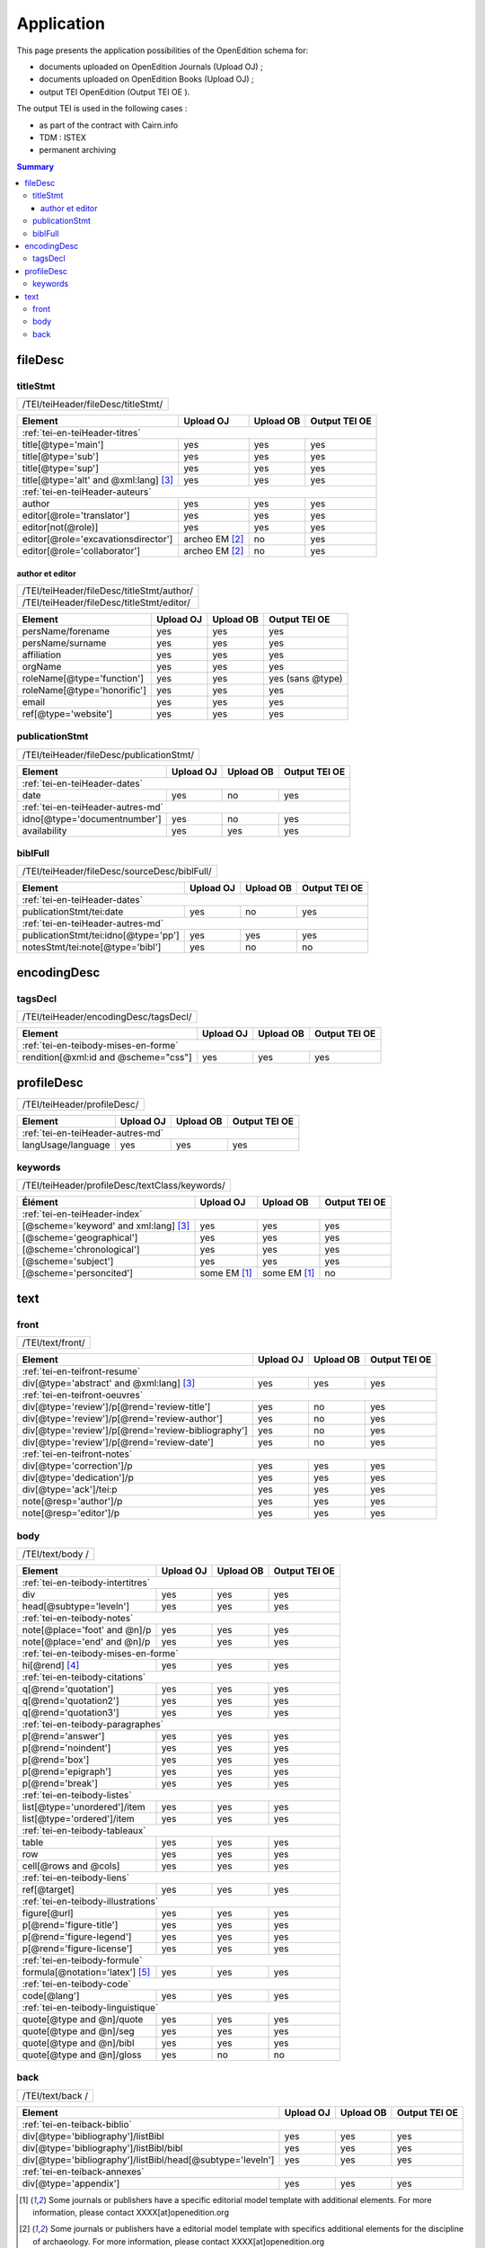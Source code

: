.. _tei-en-application:

Application
##########################################

This page presents the application possibilities of the OpenEdition schema for: 

- documents uploaded on OpenEdition Journals (Upload OJ) ; 
- documents uploaded on OpenEdition Books (Upload OJ) ;
- output TEI OpenEdition (Output TEI OE ).

The output TEI is used in the following cases :

- as part of the contract with Cairn.info
- TDM : ISTEX
- permanent archiving

.. TODO à détailler ?

.. contents:: Summary
   :depth: 3


fileDesc
============================================================

titleStmt
------------------------------------------------------------

+-------------------------------------------+-----------------------+-------------+-----------------+
| /TEI/teiHeader/fileDesc/titleStmt/                                                                |
+-------------------------------------------+-----------------------+-------------+-----------------+

+-------------------------------------------+-----------------------+-------------+-----------------+
| Element                                   | Upload OJ             | Upload OB   | Output TEI OE   |
+===========================================+=======================+=============+=================+
| :ref:`tei-en-teiHeader-titres`                                                                    |
+-------------------------------------------+-----------------------+-------------+-----------------+
| title[@type='main']                       | yes                   | yes         | yes             |
+-------------------------------------------+-----------------------+-------------+-----------------+
| title[@type='sub']                        | yes                   | yes         | yes             |
+-------------------------------------------+-----------------------+-------------+-----------------+
| title[@type='sup']                        | yes                   | yes         | yes             |
+-------------------------------------------+-----------------------+-------------+-----------------+
| title[@type='alt' and @xml:lang] [3]_     | yes                   | yes         | yes             |
+-------------------------------------------+-----------------------+-------------+-----------------+
| :ref:`tei-en-teiHeader-auteurs`                                                                   |
+-------------------------------------------+-----------------------+-------------+-----------------+
| author                                    | yes                   | yes         | yes             |
+-------------------------------------------+-----------------------+-------------+-----------------+
| editor[@role='translator']                | yes                   | yes         | yes             |
+-------------------------------------------+-----------------------+-------------+-----------------+
| editor[not(@role)]                        | yes                   | yes         | yes             |
+-------------------------------------------+-----------------------+-------------+-----------------+
| editor[@role='excavationsdirector']       | archeo EM [2]_        | no          | yes             |
+-------------------------------------------+-----------------------+-------------+-----------------+
| editor[@role='collaborator']              | archeo EM [2]_        | no          | yes             |
+-------------------------------------------+-----------------------+-------------+-----------------+

author et editor
^^^^^^^^^^^^^^^^^^^^^^^^^^^^^^^^^^^^^^^^^^^^^^^^^^^^^^^^^^^

+-------------------------------------------+-----------------------+-------------+-----------------+
| /TEI/teiHeader/fileDesc/titleStmt/author/                                                         |
+-------------------------------------------+-----------------------+-------------+-----------------+
| /TEI/teiHeader/fileDesc/titleStmt/editor/                                                         |
+-------------------------------------------+-----------------------+-------------+-----------------+


+-------------------------------------------+-----------------------+-------------+-----------------+
| Element                                   | Upload OJ             | Upload OB   | Output TEI OE   |
+===========================================+=======================+=============+=================+
| persName/forename                         | yes                   | yes         | yes             |
+-------------------------------------------+-----------------------+-------------+-----------------+
| persName/surname                          | yes                   | yes         | yes             |
+-------------------------------------------+-----------------------+-------------+-----------------+
| affiliation                               | yes                   | yes         | yes             |
+-------------------------------------------+-----------------------+-------------+-----------------+
| orgName                                   | yes                   | yes         | yes             |
+-------------------------------------------+-----------------------+-------------+-----------------+
| roleName[@type='function']                | yes                   | yes         | yes (sans @type)|
+-------------------------------------------+-----------------------+-------------+-----------------+
| roleName[@type='honorific']               | yes                   | yes         | yes             |
+-------------------------------------------+-----------------------+-------------+-----------------+
| email                                     | yes                   | yes         | yes             |
+-------------------------------------------+-----------------------+-------------+-----------------+
| ref[@type='website']                      | yes                   | yes         | yes             |
+-------------------------------------------+-----------------------+-------------+-----------------+

  
publicationStmt
------------------------------------------------------------

+-------------------------------------------+-----------------------+-------------+-----------------+
| /TEI/teiHeader/fileDesc/publicationStmt/                                                          |
+-------------------------------------------+-----------------------+-------------+-----------------+
 

+-------------------------------------------+-----------------------+-------------+-----------------+
| Element                                   | Upload OJ             | Upload OB   | Output TEI OE   |
+===========================================+=======================+=============+=================+
| :ref:`tei-en-teiHeader-dates`                                                                     |
+-------------------------------------------+-----------------------+-------------+-----------------+
| date                                      | yes                   | no          | yes             |
+-------------------------------------------+-----------------------+-------------+-----------------+
| :ref:`tei-en-teiHeader-autres-md`                                                                 |
+-------------------------------------------+-----------------------+-------------+-----------------+
| idno[@type='documentnumber']              | yes                   | no          | yes             |
+-------------------------------------------+-----------------------+-------------+-----------------+
| availability                              | yes                   | yes         | yes             |
+-------------------------------------------+-----------------------+-------------+-----------------+


biblFull
------------------------------------------------------------

+-------------------------------------------+-----------------------+-------------+-----------------+
| /TEI/teiHeader/fileDesc/sourceDesc/biblFull/                                                      |
+-------------------------------------------+-----------------------+-------------+-----------------+
 

+-------------------------------------------+-----------------------+-------------+-----------------+
| Element                                   | Upload OJ             | Upload OB   | Output TEI OE   |
+===========================================+=======================+=============+=================+
| :ref:`tei-en-teiHeader-dates`                                                                     |
+-------------------------------------------+-----------------------+-------------+-----------------+
| publicationStmt/tei:date                  | yes                   | no          | yes             |
+-------------------------------------------+-----------------------+-------------+-----------------+
| :ref:`tei-en-teiHeader-autres-md`                                                                 |
+-------------------------------------------+-----------------------+-------------+-----------------+
| publicationStmt/tei:idno[@type='pp']      | yes                   | yes         | yes             |
+-------------------------------------------+-----------------------+-------------+-----------------+
| notesStmt/tei:note[@type='bibl']          | yes                   | no          | no              |
+-------------------------------------------+-----------------------+-------------+-----------------+


encodingDesc
============================================================

tagsDecl
------------------------------------------------------------

+-------------------------------------------+-----------------------+-------------+-----------------+
| /TEI/teiHeader/encodingDesc/tagsDecl/                                                             |
+-------------------------------------------+-----------------------+-------------+-----------------+

  
+-------------------------------------------+-----------------------+-------------+-----------------+
| Element                                   | Upload OJ             | Upload OB   | Output TEI OE   |
+===========================================+=======================+=============+=================+
| :ref:`tei-en-teibody-mises-en-forme`                                                              |
+-------------------------------------------+-----------------------+-------------+-----------------+
| rendition[@xml:id and @scheme="css"]      | yes                   | yes         | yes             |
+-------------------------------------------+-----------------------+-------------+-----------------+


profileDesc
============================================================

+-------------------------------------------+-----------------------+-------------+-----------------+
| /TEI/teiHeader/profileDesc/                                                                       |
+-------------------------------------------+-----------------------+-------------+-----------------+


+-------------------------------------------+-----------------------+-------------+-----------------+
| Element                                   | Upload OJ             | Upload OB   | Output TEI OE   |
+===========================================+=======================+=============+=================+
| :ref:`tei-en-teiHeader-autres-md`                                                                 |
+-------------------------------------------+-----------------------+-------------+-----------------+
| langUsage/language                        | yes                   | yes         | yes             |
+-------------------------------------------+-----------------------+-------------+-----------------+


keywords
------------------------------------------------------------


+-------------------------------------------+-----------------------+-------------+-----------------+
| /TEI/teiHeader/profileDesc/textClass/keywords/                                                    |
+-------------------------------------------+-----------------------+-------------+-----------------+ 

+-------------------------------------------+-----------------------+-----------------------+-----------------+
| Élément                                   | Upload OJ             | Upload OB             | Output TEI OE   |
+===========================================+=======================+=======================+=================+
| :ref:`tei-en-teiHeader-index`                                                                               |
+-------------------------------------------+-----------------------+-----------------------+-----------------+
| [@scheme='keyword' and xml:lang] [3]_     | yes                   | yes                   | yes             |
+-------------------------------------------+-----------------------+-----------------------+-----------------+
| [@scheme='geographical']                  | yes                   | yes                   | yes             |
+-------------------------------------------+-----------------------+-----------------------+-----------------+
| [@scheme='chronological']                 | yes                   | yes                   | yes             |
+-------------------------------------------+-----------------------+-----------------------+-----------------+
| [@scheme='subject']                       | yes                   | yes                   | yes             |
+-------------------------------------------+-----------------------+-----------------------+-----------------+
| [@scheme='personcited']                   | some EM [1]_          | some EM [1]_          | no              |
+-------------------------------------------+-----------------------+-----------------------+-----------------+
 


text
============================================================

front
------------------------------------------------------------

+-------------------------------------------+-----------------------+-------------+-----------------+
| /TEI/text/front/                                                                                  |
+-------------------------------------------+-----------------------+-------------+-----------------+ 


+----------------------------------------------------+-----------------------+-------------+-----------------+
| Element                                            | Upload OJ             | Upload OB   | Output TEI OE   |
+====================================================+=======================+=============+=================+
| :ref:`tei-en-teifront-resume`                                                                              |
+----------------------------------------------------+-----------------------+-------------+-----------------+
| div[@type='abstract' and @xml:lang] [3]_           | yes                   | yes         | yes             |
+----------------------------------------------------+-----------------------+-------------+-----------------+
| :ref:`tei-en-teifront-oeuvres`                                                                             |
+----------------------------------------------------+-----------------------+-------------+-----------------+
| div[@type='review']/p[@rend='review-title']        | yes                   | no          | yes             |
+----------------------------------------------------+-----------------------+-------------+-----------------+
| div[@type='review']/p[@rend='review-author']       | yes                   | no          | yes             |
+----------------------------------------------------+-----------------------+-------------+-----------------+
| div[@type='review']/p[@rend='review-bibliography'] | yes                   | no          | yes             |
+----------------------------------------------------+-----------------------+-------------+-----------------+
| div[@type='review']/p[@rend='review-date']         | yes                   | no          | yes             |
+----------------------------------------------------+-----------------------+-------------+-----------------+
| :ref:`tei-en-teifront-notes`                                                                               |
+----------------------------------------------------+-----------------------+-------------+-----------------+
| div[@type='correction']/p                          | yes                   | yes         | yes             |
+----------------------------------------------------+-----------------------+-------------+-----------------+
| div[@type='dedication']/p                          | yes                   | yes         | yes             |
+----------------------------------------------------+-----------------------+-------------+-----------------+  
| div[@type='ack']/tei:p                             | yes                   | yes         | yes             |
+----------------------------------------------------+-----------------------+-------------+-----------------+  
| note[@resp='author']/p                             | yes                   | yes         | yes             |
+----------------------------------------------------+-----------------------+-------------+-----------------+
| note[@resp='editor']/p                             | yes                   | yes         | yes             |
+----------------------------------------------------+-----------------------+-------------+-----------------+


body
------------------------------------------------------------

+-------------------------------------------+-----------------------+-------------+-----------------+
| /TEI/text/body /                                                                                  |
+-------------------------------------------+-----------------------+-------------+-----------------+ 


+----------------------------------------------------+-----------------------+-------------+-----------------+
| Element                                            | Upload OJ             | Upload OB   | Output TEI OE   |
+====================================================+=======================+=============+=================+
| :ref:`tei-en-teibody-intertitres`                                                                          |
+----------------------------------------------------+-----------------------+-------------+-----------------+
| div                                                | yes                   | yes         | yes             |
+----------------------------------------------------+-----------------------+-------------+-----------------+
| head[@subtype='leveln']                            | yes                   | yes         | yes             |
+----------------------------------------------------+-----------------------+-------------+-----------------+
| :ref:`tei-en-teibody-notes`                                                                                |
+----------------------------------------------------+-----------------------+-------------+-----------------+
| note[@place='foot' and @n]/p                       | yes                   | yes         | yes             |
+----------------------------------------------------+-----------------------+-------------+-----------------+
| note[@place='end' and @n]/p                        | yes                   | yes         | yes             |
+----------------------------------------------------+-----------------------+-------------+-----------------+
| :ref:`tei-en-teibody-mises-en-forme`                                                                       |
+----------------------------------------------------+-----------------------+-------------+-----------------+
| hi[@rend] [4]_                                     | yes                   | yes         | yes             |
+----------------------------------------------------+-----------------------+-------------+-----------------+
| :ref:`tei-en-teibody-citations`                                                                            |
+----------------------------------------------------+-----------------------+-------------+-----------------+
| q[@rend='quotation']                               | yes                   | yes         | yes             |
+----------------------------------------------------+-----------------------+-------------+-----------------+
| q[@rend='quotation2']                              | yes                   | yes         | yes             |
+----------------------------------------------------+-----------------------+-------------+-----------------+
| q[@rend='quotation3']                              | yes                   | yes         | yes             |
+----------------------------------------------------+-----------------------+-------------+-----------------+
| :ref:`tei-en-teibody-paragraphes`                                                                          |
+----------------------------------------------------+-----------------------+-------------+-----------------+
| p[@rend='answer']                                  | yes                   | yes         | yes             |
+----------------------------------------------------+-----------------------+-------------+-----------------+
| p[@rend='noindent']                                | yes                   | yes         | yes             |
+----------------------------------------------------+-----------------------+-------------+-----------------+
| p[@rend='box']                                     | yes                   | yes         | yes             |
+----------------------------------------------------+-----------------------+-------------+-----------------+
| p[@rend='epigraph']                                | yes                   | yes         | yes             |
+----------------------------------------------------+-----------------------+-------------+-----------------+
| p[@rend='break']                                   | yes                   | yes         | yes             |
+----------------------------------------------------+-----------------------+-------------+-----------------+
| :ref:`tei-en-teibody-listes`                                                                               |
+----------------------------------------------------+-----------------------+-------------+-----------------+
| list[@type='unordered']/item                       | yes                   | yes         | yes             |
+----------------------------------------------------+-----------------------+-------------+-----------------+
| list[@type='ordered']/item                         | yes                   | yes         | yes             |
+----------------------------------------------------+-----------------------+-------------+-----------------+
| :ref:`tei-en-teibody-tableaux`                                                                             |
+----------------------------------------------------+-----------------------+-------------+-----------------+
| table                                              | yes                   | yes         | yes             |
+----------------------------------------------------+-----------------------+-------------+-----------------+
| row                                                | yes                   | yes         | yes             |
+----------------------------------------------------+-----------------------+-------------+-----------------+
| cell[@rows and @cols]                              | yes                   | yes         | yes             |
+----------------------------------------------------+-----------------------+-------------+-----------------+
| :ref:`tei-en-teibody-liens`                                                                                |
+----------------------------------------------------+-----------------------+-------------+-----------------+
| ref[@target]                                       | yes                   | yes         | yes             |
+----------------------------------------------------+-----------------------+-------------+-----------------+
| :ref:`tei-en-teibody-illustrations`                                                                        |
+----------------------------------------------------+-----------------------+-------------+-----------------+
| figure[@url]                                       | yes                   | yes         | yes             |
+----------------------------------------------------+-----------------------+-------------+-----------------+
| p[@rend='figure-title']                            | yes                   | yes         | yes             |
+----------------------------------------------------+-----------------------+-------------+-----------------+
| p[@rend='figure-legend']                           | yes                   | yes         | yes             |
+----------------------------------------------------+-----------------------+-------------+-----------------+
| p[@rend='figure-license']                          | yes                   | yes         | yes             |
+----------------------------------------------------+-----------------------+-------------+-----------------+
| :ref:`tei-en-teibody-formule`                                                                              |
+----------------------------------------------------+-----------------------+-------------+-----------------+
| formula[@notation='latex'] [5]_                    | yes                   | yes         | yes             |
+----------------------------------------------------+-----------------------+-------------+-----------------+
| :ref:`tei-en-teibody-code`                                                                                 |
+----------------------------------------------------+-----------------------+-------------+-----------------+
| code[@lang']                                       | yes                   | yes         | yes             |
+----------------------------------------------------+-----------------------+-------------+-----------------+
| :ref:`tei-en-teibody-linguistique`                                                                         |
+----------------------------------------------------+-----------------------+-------------+-----------------+
| quote[@type and @n]/quote                          | yes                   | yes         | yes             |
+----------------------------------------------------+-----------------------+-------------+-----------------+
| quote[@type and @n]/seg                            | yes                   | yes         | yes             |
+----------------------------------------------------+-----------------------+-------------+-----------------+
| quote[@type and @n]/bibl                           | yes                   | yes         | yes             |
+----------------------------------------------------+-----------------------+-------------+-----------------+
| quote[@type and @n]/gloss                          | yes                   | no          | no              |
+----------------------------------------------------+-----------------------+-------------+-----------------+


back
------------------------------------------------------------

+-------------------------------------------+-----------------------+-------------+-----------------+
| /TEI/text/back /                                                                                  |
+-------------------------------------------+-----------------------+-------------+-----------------+ 


+---------------------------------------------------------------+-----------------------+-------------+-----------------+
| Element                                                       | Upload OJ             | Upload OB   | Output TEI OE   |
+===============================================================+=======================+=============+=================+
| :ref:`tei-en-teiback-biblio`                                                                                          |
+---------------------------------------------------------------+-----------------------+-------------+-----------------+
| div[@type='bibliography']/listBibl                            | yes                   | yes         | yes             |
+---------------------------------------------------------------+-----------------------+-------------+-----------------+
| div[@type='bibliography']/listBibl/bibl                       | yes                   | yes         | yes             |
+---------------------------------------------------------------+-----------------------+-------------+-----------------+
| div[@type='bibliography']/listBibl/head[@subtype='leveln']    | yes                   | yes         | yes             |
+---------------------------------------------------------------+-----------------------+-------------+-----------------+
| :ref:`tei-en-teiback-annexes`                                                                                         |
+---------------------------------------------------------------+-----------------------+-------------+-----------------+
| div[@type='appendix']                                         | yes                   | yes         | yes             |
+---------------------------------------------------------------+-----------------------+-------------+-----------------+


.. [1] Some journals or publishers have a specific editorial model template with additional elements. For more information, please contact XXXX[at]openedition.org
.. [2] Some journals or publishers have a editorial model template with specifics additional elements for the discipline of archaeology. For more information, please contact XXXX[at]openedition.org
.. [3] The value of the attribute ``xml:lang`` must be in ISO 639-1 format
.. [4] Allowed values for the attribute 'rend' of the ``<hi>`` tag: ``italic``, ``bold``, ``sup``, ``sub``, ``uppercase``, ``small-caps``, ``underline``
.. [5] Some websites use MathJax to interpret LaTeX formulas in the browser. For more information, please contact XXXX[at]openedition.org



